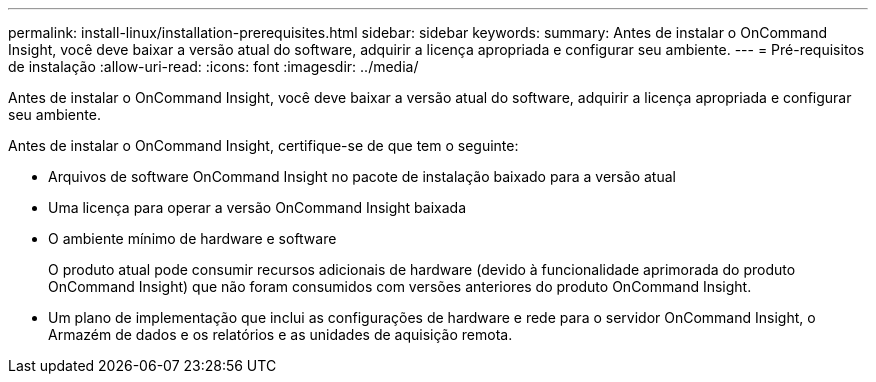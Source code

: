 ---
permalink: install-linux/installation-prerequisites.html 
sidebar: sidebar 
keywords:  
summary: Antes de instalar o OnCommand Insight, você deve baixar a versão atual do software, adquirir a licença apropriada e configurar seu ambiente. 
---
= Pré-requisitos de instalação
:allow-uri-read: 
:icons: font
:imagesdir: ../media/


[role="lead"]
Antes de instalar o OnCommand Insight, você deve baixar a versão atual do software, adquirir a licença apropriada e configurar seu ambiente.

Antes de instalar o OnCommand Insight, certifique-se de que tem o seguinte:

* Arquivos de software OnCommand Insight no pacote de instalação baixado para a versão atual
* Uma licença para operar a versão OnCommand Insight baixada
* O ambiente mínimo de hardware e software
+
O produto atual pode consumir recursos adicionais de hardware (devido à funcionalidade aprimorada do produto OnCommand Insight) que não foram consumidos com versões anteriores do produto OnCommand Insight.

* Um plano de implementação que inclui as configurações de hardware e rede para o servidor OnCommand Insight, o Armazém de dados e os relatórios e as unidades de aquisição remota.

